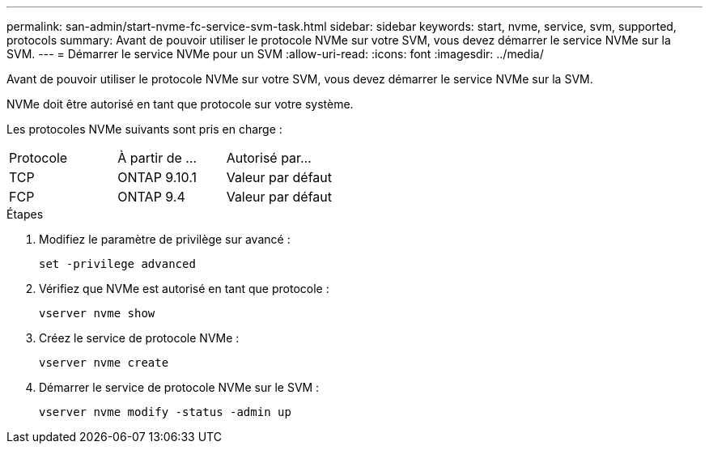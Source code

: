 ---
permalink: san-admin/start-nvme-fc-service-svm-task.html 
sidebar: sidebar 
keywords: start, nvme, service, svm, supported, protocols 
summary: Avant de pouvoir utiliser le protocole NVMe sur votre SVM, vous devez démarrer le service NVMe sur la SVM. 
---
= Démarrer le service NVMe pour un SVM
:allow-uri-read: 
:icons: font
:imagesdir: ../media/


[role="lead"]
Avant de pouvoir utiliser le protocole NVMe sur votre SVM, vous devez démarrer le service NVMe sur la SVM.

NVMe doit être autorisé en tant que protocole sur votre système.

Les protocoles NVMe suivants sont pris en charge :

[cols="3*"]
|===


| Protocole | À partir de ... | Autorisé par... 


| TCP | ONTAP 9.10.1 | Valeur par défaut 


| FCP | ONTAP 9.4 | Valeur par défaut 
|===
.Étapes
. Modifiez le paramètre de privilège sur avancé :
+
`set -privilege advanced`

. Vérifiez que NVMe est autorisé en tant que protocole :
+
`vserver nvme show`

. Créez le service de protocole NVMe :
+
`vserver nvme create`

. Démarrer le service de protocole NVMe sur le SVM :
+
`vserver nvme modify -status -admin up`


